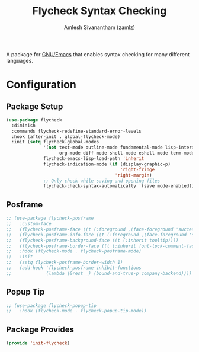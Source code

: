 :PROPERTIES:
:ID:       e565a047-e13a-425d-b86e-e0ea33887e17
:END:
#+TITLE: Flycheck Syntax Checking
#+AUTHOR: Amlesh Sivanantham (zamlz)
#+CREATED: [2021-04-07 Wed 17:46]
#+LAST_MODIFIED: [2021-07-19 Mon 09:43:23]
#+filetags: CONFIG SOFTWARE

A package for [[id:cf447557-1f87-4a07-916a-160cfd2310cf][GNU/Emacs]] that enables syntax checking for many different languages.

* Configuration
:PROPERTIES:
:header-args:emacs-lisp: :tangle ~/.config/emacs/lisp/init-flycheck.el :comments both :mkdirp yes
:END:
** Package Setup

#+begin_src emacs-lisp
(use-package flycheck
  :diminish
  :commands flycheck-redefine-standard-error-levels
  :hook (after-init . global-flycheck-mode)
  :init (setq flycheck-global-modes
              '(not text-mode outline-mode fundamental-mode lisp-interaction-mode
                    org-mode diff-mode shell-mode eshell-mode term-mode vterm-mode)
              flycheck-emacs-lisp-load-path 'inherit
              flycheck-indication-mode (if (display-graphic-p)
                                           'right-fringe
                                         'right-margin)
              ;; Only check while saving and opening files
              flycheck-check-syntax-automatically '(save mode-enabled)))
#+end_src

** Posframe

#+begin_src emacs-lisp
;; (use-package flycheck-posframe
;;   :custom-face
;;   (flycheck-posframe-face ((t (:foreground ,(face-foreground 'success)))))
;;   (flycheck-posframe-info-face ((t (:foreground ,(face-foreground 'success)))))
;;   (flycheck-posframe-background-face ((t (:inherit tooltip))))
;;   (flycheck-posframe-border-face ((t (:inherit font-lock-comment-face))))
;;   :hook (flycheck-mode . flycheck-posframe-mode)
;;   :init
;;   (setq flycheck-posframe-border-width 1)
;;   (add-hook 'flycheck-posframe-inhibit-functions
;;             (lambda (&rest _) (bound-and-true-p company-backend))))
#+end_src

** Popup Tip

#+begin_src emacs-lisp
;; (use-package flycheck-popup-tip
;;   :hook (flycheck-mode . flycheck-popup-tip-mode))
#+end_src

** Package Provides

#+begin_src emacs-lisp
(provide 'init-flycheck)
#+end_src
